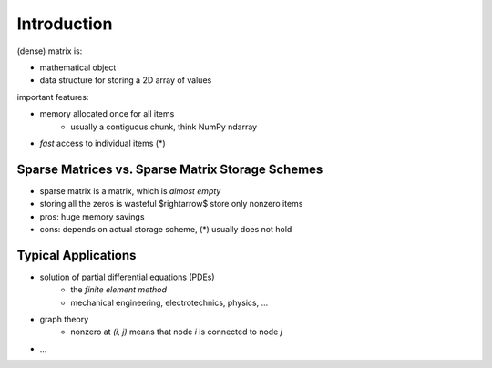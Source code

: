 Introduction
============

(dense) matrix is:

* mathematical object
* data structure for storing a 2D array of values

important features:

* memory allocated once for all items
    * usually a contiguous chunk, think NumPy ndarray
* *fast* access to individual items (*)

Sparse Matrices vs. Sparse Matrix Storage Schemes
-------------------------------------------------

* sparse matrix is a matrix, which is *almost empty*
* storing all the zeros is wasteful $\rightarrow$ store only nonzero items
* pros: huge memory savings
* cons: depends on actual storage scheme, (*) usually does not hold

Typical Applications
--------------------

* solution of partial differential equations (PDEs)
    * the *finite element method*
    * mechanical engineering, electrotechnics, physics, ...
* graph theory
    * nonzero at `(i, j)` means that node `i` is connected to node `j`
* ...
